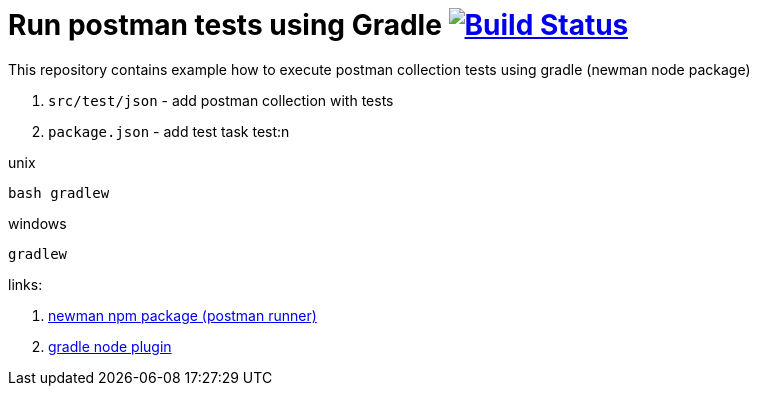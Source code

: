 = Run postman tests using Gradle image:https://travis-ci.org/daggerok/gradle-postman-example.svg?branch=master["Build Status", link="https://travis-ci.org/daggerok/gradle-postman-example"]

This repository contains example how to execute postman collection tests using gradle (newman node package)

. `src/test/json` - add postman collection with tests
. `package.json` - add test task test:n

.unix
----
bash gradlew
----

.windows
----
gradlew
----

links:

. link:https://github.com/postmanlabs/newman[newman npm package (postman runner)]
. link:https://github.com/srs/gradle-node-plugin/blob/master/docs/node.md[gradle node plugin]
